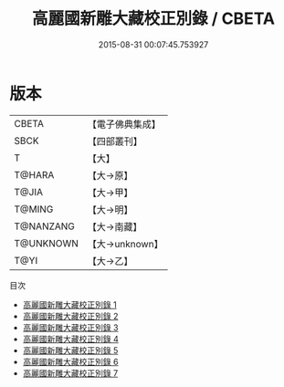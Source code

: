 #+TITLE: 高麗國新雕大藏校正別錄 / CBETA

#+DATE: 2015-08-31 00:07:45.753927
* 版本
 |     CBETA|【電子佛典集成】|
 |      SBCK|【四部叢刊】  |
 |         T|【大】     |
 |    T@HARA|【大→原】   |
 |     T@JIA|【大→甲】   |
 |    T@MING|【大→明】   |
 | T@NANZANG|【大→南藏】  |
 | T@UNKNOWN|【大→unknown】|
 |      T@YI|【大→乙】   |
目次
 - [[file:KR6s0019_001.txt][高麗國新雕大藏校正別錄 1]]
 - [[file:KR6s0019_002.txt][高麗國新雕大藏校正別錄 2]]
 - [[file:KR6s0019_003.txt][高麗國新雕大藏校正別錄 3]]
 - [[file:KR6s0019_004.txt][高麗國新雕大藏校正別錄 4]]
 - [[file:KR6s0019_005.txt][高麗國新雕大藏校正別錄 5]]
 - [[file:KR6s0019_006.txt][高麗國新雕大藏校正別錄 6]]
 - [[file:KR6s0019_007.txt][高麗國新雕大藏校正別錄 7]]
